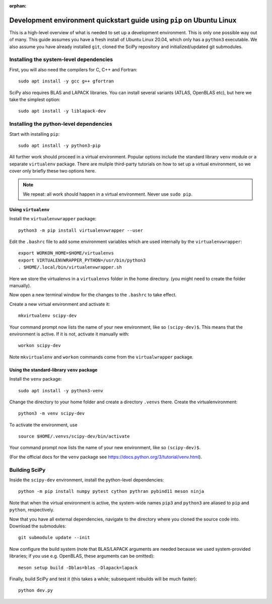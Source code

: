 :orphan:

.. _quickstart-pip:

======================================================================
Development environment quickstart guide using ``pip`` on Ubuntu Linux
======================================================================

This is a high-level overview of what is needed to set up a development
environment. This is only one possible way out of many. This guide assumes
you have a fresh install of Ubuntu Linux 20.04, which only has a ``python3``
executable. We also assume you have already installed ``git``, cloned
the SciPy repository and initialized/updated git submodules.


Installing the system-level dependencies
----------------------------------------

First, you will also need the compilers for C, C++ and Fortran::

    sudo apt install -y gcc g++ gfortran

SciPy also requires BLAS and LAPACK libraries. You can install several variants
(ATLAS, OpenBLAS etc), but here we take the simplest option::

    sudo apt install -y liblapack-dev


Installing the python-level dependencies
----------------------------------------

Start with installing ``pip``::

    sudo apt install -y python3-pip

All further work should proceed in a virtual environment. Popular options include
the standard library ``venv`` module or a separate
``virtualenv`` package. There are muliple third-party tutorials on how to
set up a virtual environment, so we cover only briefly these two options
here.

.. note::

    We repeat: all work should happen in a virtual environment. Never use ``sudo pip``.


Using ``virtualenv``
~~~~~~~~~~~~~~~~~~~~

Install the ``virtualenvwrapper`` package::

    python3 -m pip install virtualenvwrapper --user

Edit the ``.bashrc`` file to add some environment variables which are used
internally by the ``virtualenvwrapper``::

    export WORKON_HOME=$HOME/virtualenvs
    export VIRTUALENVWRAPPER_PYTHON=/usr/bin/python3
    . $HOME/.local/bin/virtualenvwrapper.sh

Here we store the virtualenvs in a ``virtualenvs`` folder in the home directory.
(you might need to create the folder manually).

Now open a new terminal window for the changes to the ``.bashrc`` to take effect.

Create a new virtual environment and activate it::

    mkvirtualenv scipy-dev

Your command prompt now lists the name of your new environment, like so
``(scipy-dev)$``. This means that the environment is active. If it is not,
activate it manually with::

    workon scipy-dev

Note ``mkvirtualenv`` and ``workon`` commands come from the ``virtualwrapper``
package.



Using the standard-library ``venv`` package
~~~~~~~~~~~~~~~~~~~~~~~~~~~~~~~~~~~~~~~~~~~

Install the ``venv`` package::

    sudo apt install -y python3-venv

Change the directory to your home folder and create a directory ``.venvs`` there.
Create the virtualenvironment::

    python3 -m venv scipy-dev

To activate the environment, use ::

    source $HOME/.venvs/scipy-dev/bin/activate

Your command prompt now lists the name of your new environment, like so
``(scipy-dev)$``.

(For the official docs for the ``venv`` package see
https://docs.python.org/3/tutorial/venv.html).


Building SciPy
--------------

Inside the ``scipy-dev`` environment, install the python-level dependencies::

    python -m pip install numpy pytest cython pythran pybind11 meson ninja

Note that when the virtual environment is active, the system-wide names ``pip3``
and ``python3`` are aliased to ``pip`` and ``python``, respectively.

Now that you have all external dependencies, navigate to the directory where
you cloned the source code into. Download the submodules::

    git submodule update --init

Now configure the build system (note that BLAS/LAPACK arguments are needed
because we used system-provided libraries; if you use e.g. OpenBLAS, these
arguments can be omitted)::

    meson setup build -Dblas=blas -Dlapack=lapack

Finally, build SciPy and test it (this takes a while; subsequent rebuilds will be
much faster)::

    python dev.py


